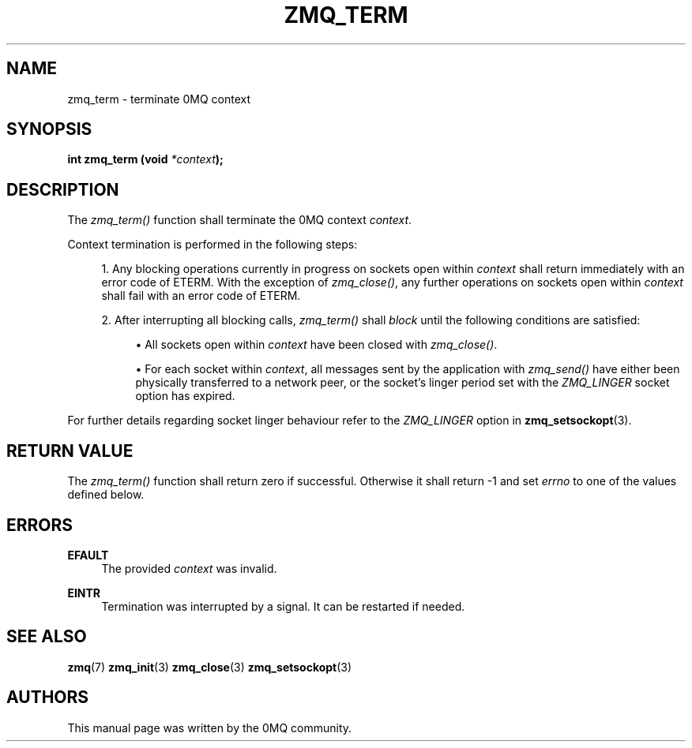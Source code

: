 '\" t
.\"     Title: zmq_term
.\"    Author: [see the "AUTHORS" section]
.\" Generator: DocBook XSL Stylesheets v1.75.2 <http://docbook.sf.net/>
.\"      Date: 04/04/2012
.\"    Manual: 0MQ Manual
.\"    Source: 0MQ 2.2.0
.\"  Language: English
.\"
.TH "ZMQ_TERM" "3" "04/04/2012" "0MQ 2\&.2\&.0" "0MQ Manual"
.\" -----------------------------------------------------------------
.\" * Define some portability stuff
.\" -----------------------------------------------------------------
.\" ~~~~~~~~~~~~~~~~~~~~~~~~~~~~~~~~~~~~~~~~~~~~~~~~~~~~~~~~~~~~~~~~~
.\" http://bugs.debian.org/507673
.\" http://lists.gnu.org/archive/html/groff/2009-02/msg00013.html
.\" ~~~~~~~~~~~~~~~~~~~~~~~~~~~~~~~~~~~~~~~~~~~~~~~~~~~~~~~~~~~~~~~~~
.ie \n(.g .ds Aq \(aq
.el       .ds Aq '
.\" -----------------------------------------------------------------
.\" * set default formatting
.\" -----------------------------------------------------------------
.\" disable hyphenation
.nh
.\" disable justification (adjust text to left margin only)
.ad l
.\" -----------------------------------------------------------------
.\" * MAIN CONTENT STARTS HERE *
.\" -----------------------------------------------------------------
.SH "NAME"
zmq_term \- terminate 0MQ context
.SH "SYNOPSIS"
.sp
\fBint zmq_term (void \fR\fB\fI*context\fR\fR\fB);\fR
.SH "DESCRIPTION"
.sp
The \fIzmq_term()\fR function shall terminate the 0MQ context \fIcontext\fR\&.
.sp
Context termination is performed in the following steps:
.sp
.RS 4
.ie n \{\
\h'-04' 1.\h'+01'\c
.\}
.el \{\
.sp -1
.IP "  1." 4.2
.\}
Any blocking operations currently in progress on sockets open within
\fIcontext\fR
shall return immediately with an error code of ETERM\&. With the exception of
\fIzmq_close()\fR, any further operations on sockets open within
\fIcontext\fR
shall fail with an error code of ETERM\&.
.RE
.sp
.RS 4
.ie n \{\
\h'-04' 2.\h'+01'\c
.\}
.el \{\
.sp -1
.IP "  2." 4.2
.\}
After interrupting all blocking calls,
\fIzmq_term()\fR
shall
\fIblock\fR
until the following conditions are satisfied:
.sp
.RS 4
.ie n \{\
\h'-04'\(bu\h'+03'\c
.\}
.el \{\
.sp -1
.IP \(bu 2.3
.\}
All sockets open within
\fIcontext\fR
have been closed with
\fIzmq_close()\fR\&.
.RE
.sp
.RS 4
.ie n \{\
\h'-04'\(bu\h'+03'\c
.\}
.el \{\
.sp -1
.IP \(bu 2.3
.\}
For each socket within
\fIcontext\fR, all messages sent by the application with
\fIzmq_send()\fR
have either been physically transferred to a network peer, or the socket\(cqs linger period set with the
\fIZMQ_LINGER\fR
socket option has expired\&.
.RE
.RE
.sp
For further details regarding socket linger behaviour refer to the \fIZMQ_LINGER\fR option in \fBzmq_setsockopt\fR(3)\&.
.SH "RETURN VALUE"
.sp
The \fIzmq_term()\fR function shall return zero if successful\&. Otherwise it shall return \-1 and set \fIerrno\fR to one of the values defined below\&.
.SH "ERRORS"
.PP
\fBEFAULT\fR
.RS 4
The provided
\fIcontext\fR
was invalid\&.
.RE
.PP
\fBEINTR\fR
.RS 4
Termination was interrupted by a signal\&. It can be restarted if needed\&.
.RE
.SH "SEE ALSO"
.sp
\fBzmq\fR(7) \fBzmq_init\fR(3) \fBzmq_close\fR(3) \fBzmq_setsockopt\fR(3)
.SH "AUTHORS"
.sp
This manual page was written by the 0MQ community\&.
